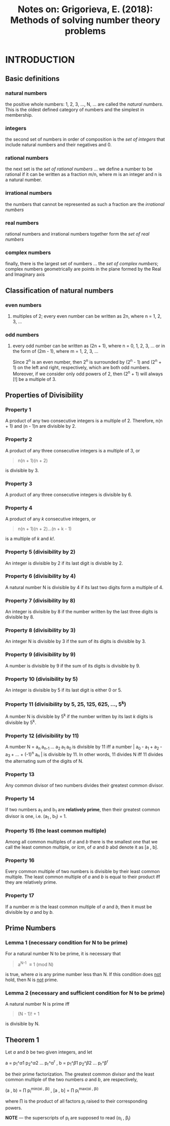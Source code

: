#+TITLE: Notes on: Grigorieva, E. (2018): Methods of solving number theory problems

* INTRODUCTION

** Basic definitions

*** natural numbers

the positive whole numbers: 1, 2, 3, ..., N, ... are called the /natural numbers/. This is the oldest defined category of numbers and the simplest in membership.

*** integers

the second set of numbers in order of composition is the /set of integers/ that include natural numbers and their negatives and 0.

*** rational numbers

the next set is the /set of rational numbers/ ... we define a number to be rational if it can be written as a fraction m/n, where m is an integer and n is a natural number.

*** irrational numbers

the numbers that cannot be represented as such a fraction are the /irrational numbers/

*** real numbers

rational numbers and irrational numbers together form the /set of real numbers/

*** complex numbers

finally, there is the largest set of numbers ... the /set of complex numbers/; complex numbers geometrically are points in the plane formed by the Real and Imaginary axis

** Classification of natural numbers

*** even numbers

**** multiples of 2; every even number can be written as 2n, where n = 1, 2, 3, ...

*** odd numbers

**** every odd number can be written as (2n + 1), where n = 0, 1, 2, 3, ... or in the form of (2m - 1), where m = 1, 2, 3, ...

Since 2^n is an even number, then 2^n is surrounded by (2^n - 1) and (2^n + 1) on the left and right, respectively, which are both odd numbers. Moreover, if we consider only odd powers of 2, then (2^n + 1) will always [!] be a multiple of 3.

** Properties of Divisibility

*** Property 1

A product of any two consecutive integers is a multiple of 2. Therefore, n(n + 1) and (n - 1)n are divisible by 2.

*** Property 2

A product of any three consecutive integers is a multiple of 3, or

#+BEGIN_QUOTE
n(n + 1)(n + 2)
#+END_QUOTE

is divisible by 3.

*** Property 3

A product of any three consecutive integers is divisible by 6.

*** Property 4

A product of any /k/ consecutive integers, or

#+BEGIN_QUOTE
n(n + 1)(n + 2)...(n + k - 1)
#+END_QUOTE

is a multiple of /k/ and /k!/.

*** Property 5 (divisibility by 2)

An integer is divisible by 2 if its last digit is divisble by 2.

*** Property 6 (divisibility by 4)

A natural number N is divisible by 4 if its last two digits form a multiple of 4.

*** Property 7 (divisibility by 8)

An integer is divisible by 8 if the number written by the last three digits is divisible by 8.

*** Property 8 (divisibility by 3)

An integer N is divisible by 3 if the sum of its digits is divisible by 3.

*** Property 9 (divisibility by 9)

A number is divisible by 9 if the sum of its digits is divisible by 9.

*** Property 10 (divisibility by 5)

An integer is divisible by 5 if its last digit is either 0 or 5.

*** Property 11 (divisibility by 5, 25, 125, 625, ..., 5^k)

A number N is divisible by 5^k if the number written by its last /k/ digits is divisible by 5^k.

*** Property 12 (divisibility by 11)

A number N = a_{n }a_{n-1 }... a_{2 }a_{1 }a_{0 } is divisible by 11 iff a number |_{} a_{0 } - a_{1 } + a_{2 } - a_{3 } + ... + (-1)^{n} a_{n }| is divisible by 11. In other words, 11 divides N iff 11 divides the alternating sum of the digits of N.

*** Property 13

Any common divisor of two numbers divides their greatest common divisor.

*** Property 14

If two numbers a_{1} and b_{1} are *relatively prime*, then their greatest common divisor is one, i.e. (a_{1 }, b_{1}) = 1.

*** Property 15 (the least common multiple)

Among all common multiples of /a/ and /b/ there is the smallest one that we call the least common multiple, or /lcm/, of /a/ and /b/ abd denote it as [a , b].

*** Property 16

Every common multiple of two numbers is divisible by their least common multiple. The least common multiple of /a/ and /b/ is equal to their product iff they are relatively prime.

*** Property 17

If a number /m/ is the least common multiple of /a/ and /b/, then it must be divisible by /a/ and by /b/.

** Prime Numbers

*** Lemma 1 (necessary condition for N to be prime)

For a natural number N to be prime, it is necessary that

#+BEGIN_QUOTE
a^{N-1} \equiv 1 (mod N)
#+END_QUOTE

is true, where /a/ is any prime number less than N. If this condition does _not_ hold, then N is _not_ prime.

*** Lemma 2 (necessary and sufficient condition for N to be prime)

A natural number N is prime iff

#+BEGIN_QUOTE
(N - 1)! + 1
#+END_QUOTE

is divisible by N.

** Theorem 1

Let /a/ and /b/ be two given integers, and let

a = p_{1}_{}^\alpha1 p_{2}^\alpha2 ... p_{r}^\alpha^{r} ,
b = p_{1}_{}^\beta1 p_{2}^\beta2 ... p_{r}^\beta^{r}

be their prime factorization. The greatest common divisor and the least common multiple of the two numbers /a/ and /b/, are respectively,

(a , b) = \prod p_{i}^{min(\alpha{}i , \beta{}i)  } ,
[a , b] = \prod p_{i}^{max(\alpha{}i , \beta{}i) }

where \prod is the product of all factors p_{i} raised to their corresponding powers.

*NOTE* --- the superscripts of p_{i} are supposed to read (\alpha_{i} , \beta_{i})
